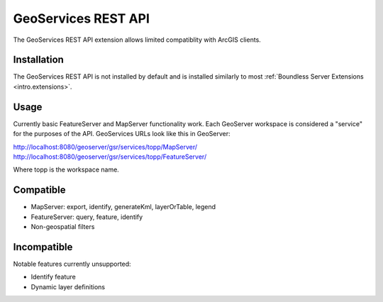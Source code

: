 .. _sysadmin.gsr:

GeoServices REST API
====================

The GeoServices REST API extension allows limited compatiblity with ArcGIS clients.

Installation
------------

The GeoServices REST API is not installed by default and is installed similarly to most
:ref:`Boundless Server Extensions <intro.extensions>`.

Usage
-----
Currently basic FeatureServer and MapServer functionality work. Each GeoServer workspace is considered a "service" for the purposes of the API. GeoServices URLs look like this in GeoServer:

http://localhost:8080/geoserver/gsr/services/topp/MapServer/
http://localhost:8080/geoserver/gsr/services/topp/FeatureServer/

Where topp is the workspace name.

Compatible
----------

- MapServer: export, identify, generateKml, layerOrTable, legend
- FeatureServer: query, feature, identify
- Non-geospatial filters

Incompatible
------------
Notable features currently unsupported:

- Identify feature
- Dynamic layer definitions
